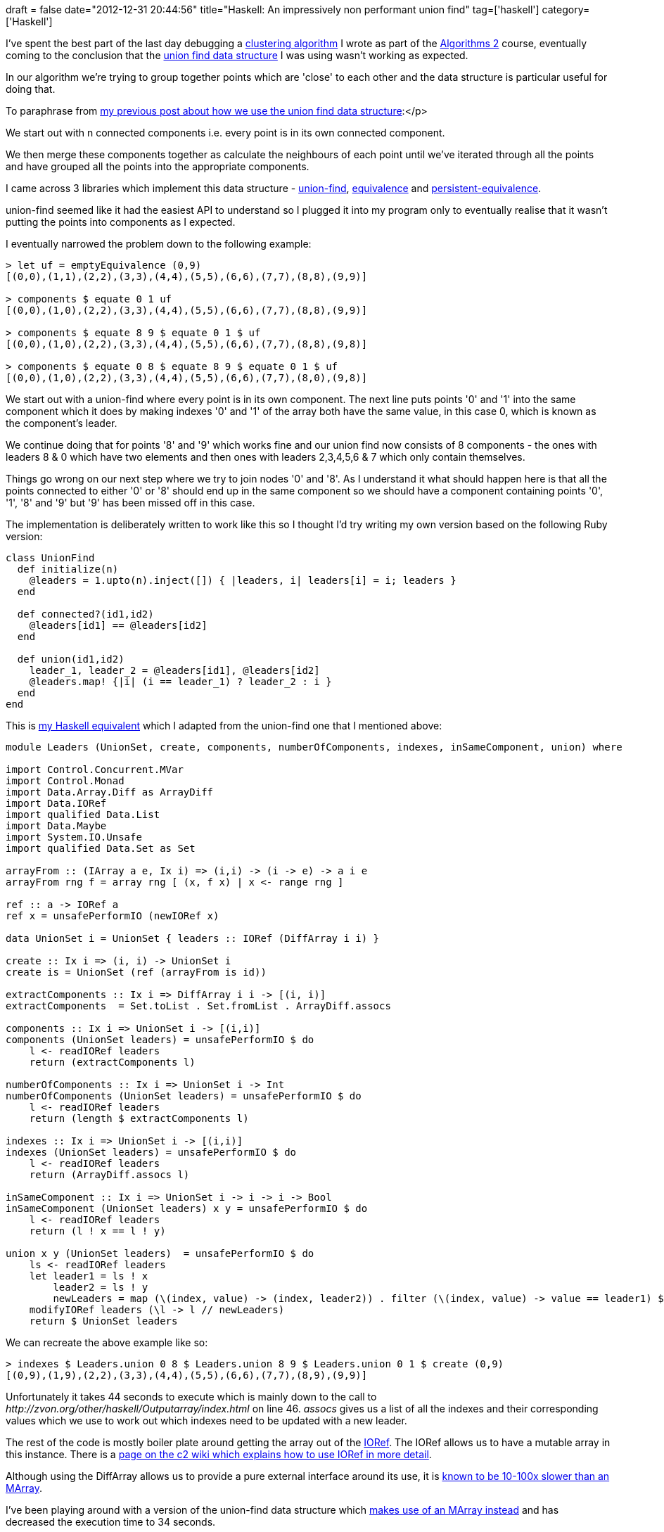 +++
draft = false
date="2012-12-31 20:44:56"
title="Haskell: An impressively non performant union find"
tag=['haskell']
category=['Haskell']
+++

I've spent the best part of the last day debugging a https://github.com/mneedham/algorithms2/blob/master/clustering.hs[clustering algorithm] I wrote as part of the https://www.coursera.org/course/algo2[Algorithms 2] course, eventually coming to the conclusion that the http://en.wikipedia.org/wiki/Disjoint-set_data_structure[union find data structure] I was using wasn't working as expected.

In our algorithm we're trying to group together points which are 'close' to each other and the data structure is particular useful for doing that.

To paraphrase from http://www.markhneedham.com/blog/2012/12/23/kruskals-algorithm-using-union-find-in-ruby/[my previous post about how we use the union find data structure]:</p>

We start out with n connected components i.e. every point is in its own connected component.

We then merge these components together as calculate the neighbours of each point until we've iterated through all the points and have grouped all the points into the appropriate components.

I came across 3 libraries which implement this data structure - http://hackage.haskell.org/packages/archive/union-find/0.2/doc/html/Data-UnionFind-ST.html[union-find], http://hackage.haskell.org/packages/archive/equivalence/0.2.3/doc/html/Data-Equivalence-Monad.html[equivalence] and http://hackage.haskell.org/packages/archive/persistent-equivalence/0.3/doc/html/Data-Equivalence-Persistent.html#v:emptyEquivalence[persistent-equivalence].

union-find seemed like it had the easiest API to understand so I plugged it into my program only to eventually realise that it wasn't putting the points into components as I expected.

I eventually narrowed the problem down to the following example:

[source,haskell]
----

> let uf = emptyEquivalence (0,9)
[(0,0),(1,1),(2,2),(3,3),(4,4),(5,5),(6,6),(7,7),(8,8),(9,9)]

> components $ equate 0 1 uf
[(0,0),(1,0),(2,2),(3,3),(4,4),(5,5),(6,6),(7,7),(8,8),(9,9)]

> components $ equate 8 9 $ equate 0 1 $ uf
[(0,0),(1,0),(2,2),(3,3),(4,4),(5,5),(6,6),(7,7),(8,8),(9,8)]

> components $ equate 0 8 $ equate 8 9 $ equate 0 1 $ uf
[(0,0),(1,0),(2,2),(3,3),(4,4),(5,5),(6,6),(7,7),(8,0),(9,8)]
----

We start out with a union-find where every point is in its own component. The next line puts points '0' and '1' into the same component which it does by making indexes '0' and '1' of the array both have the same value, in this case 0, which is known as the component's leader.

We continue doing that for points '8' and '9' which works fine and our union find now consists of 8 components - the ones with leaders 8 & 0 which have two elements and then ones with leaders 2,3,4,5,6 & 7 which only contain themselves.

Things go wrong on our next step where we try to join nodes '0' and '8'. As I understand it what should happen here is that all the points connected to either '0' or '8' should end up in the same component so we should have a component containing points '0', '1', '8' and '9' but '9' has been missed off in this case.

The implementation is deliberately written to work like this so I thought I'd try writing my own version based on the following Ruby version:

[source,ruby]
----

class UnionFind
  def initialize(n)
    @leaders = 1.upto(n).inject([]) { |leaders, i| leaders[i] = i; leaders }
  end

  def connected?(id1,id2)
    @leaders[id1] == @leaders[id2]
  end

  def union(id1,id2)
    leader_1, leader_2 = @leaders[id1], @leaders[id2]
    @leaders.map! {|i| (i == leader_1) ? leader_2 : i }
  end
end
----

This is https://github.com/mneedham/algorithms2/blob/master/Leaders.hs[my Haskell equivalent] which I adapted from the union-find one that I mentioned above:

[source,haskell]
----

module Leaders (UnionSet, create, components, numberOfComponents, indexes, inSameComponent, union) where

import Control.Concurrent.MVar
import Control.Monad
import Data.Array.Diff as ArrayDiff
import Data.IORef
import qualified Data.List
import Data.Maybe
import System.IO.Unsafe
import qualified Data.Set as Set

arrayFrom :: (IArray a e, Ix i) => (i,i) -> (i -> e) -> a i e
arrayFrom rng f = array rng [ (x, f x) | x <- range rng ]

ref :: a -> IORef a
ref x = unsafePerformIO (newIORef x)

data UnionSet i = UnionSet { leaders :: IORef (DiffArray i i) }

create :: Ix i => (i, i) -> UnionSet i
create is = UnionSet (ref (arrayFrom is id))

extractComponents :: Ix i => DiffArray i i -> [(i, i)]
extractComponents  = Set.toList . Set.fromList . ArrayDiff.assocs

components :: Ix i => UnionSet i -> [(i,i)]
components (UnionSet leaders) = unsafePerformIO $ do
    l <- readIORef leaders
    return (extractComponents l)

numberOfComponents :: Ix i => UnionSet i -> Int
numberOfComponents (UnionSet leaders) = unsafePerformIO $ do
    l <- readIORef leaders
    return (length $ extractComponents l)

indexes :: Ix i => UnionSet i -> [(i,i)]
indexes (UnionSet leaders) = unsafePerformIO $ do
    l <- readIORef leaders
    return (ArrayDiff.assocs l)

inSameComponent :: Ix i => UnionSet i -> i -> i -> Bool
inSameComponent (UnionSet leaders) x y = unsafePerformIO $ do
    l <- readIORef leaders
    return (l ! x == l ! y)

union x y (UnionSet leaders)  = unsafePerformIO $ do
    ls <- readIORef leaders
    let leader1 = ls ! x
        leader2 = ls ! y
        newLeaders = map (\(index, value) -> (index, leader2)) . filter (\(index, value) -> value == leader1) $ assocs ls
    modifyIORef leaders (\l -> l // newLeaders)
    return $ UnionSet leaders
----

We can recreate the above example like so:

[source,haskell]
----

> indexes $ Leaders.union 0 8 $ Leaders.union 8 9 $ Leaders.union 0 1 $ create (0,9)
[(0,9),(1,9),(2,2),(3,3),(4,4),(5,5),(6,6),(7,7),(8,9),(9,9)]
----

Unfortunately it takes 44 seconds to execute which is mainly down to the call to +++<cite>+++http://zvon.org/other/haskell/Outputarray/index.html[assocs]+++</cite>+++ on line 46. +++<cite>+++assocs+++</cite>+++ gives us a list of all the indexes and their corresponding values which we use to work out which indexes need to be updated with a new leader.

The rest of the code is mostly boiler plate around getting the array out of the http://www.haskell.org/ghc/docs/latest/html/libraries/base/Data-IORef.html[IORef]. The IORef allows us to have a mutable array in this instance. There is a http://c2.com/cgi/wiki?HaskellExampleForMutabilityOnObjects[page on the c2 wiki which explains how to use IORef in more detail].

Although using the DiffArray allows us to provide a pure external interface around its use, it is http://www.haskell.org/haskellwiki/Modern_array_libraries#DiffArray_.28module_Data.Array.Diff.29[known to be 10-100x slower than an MArray].

I've been playing around with a version of the union-find data structure which https://github.com/mneedham/algorithms2/blob/master/MutableLeaders.hs[makes use of an MArray instead] and has decreased the execution time to 34 seconds.

Unless anyone has any ideas for how I can get this to perform more quickly I'm thinking that perhaps an array isn't a good choice of underlying data structure at least when using Haskell.
